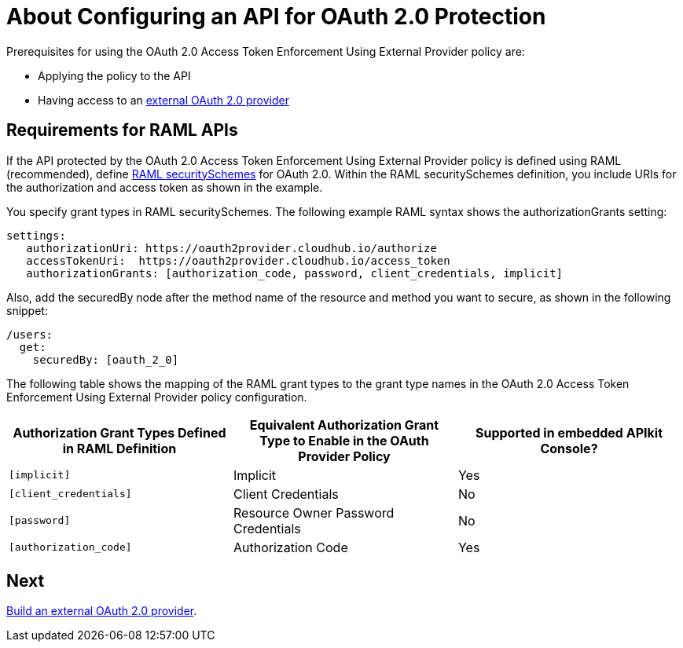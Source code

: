 = About Configuring an API for OAuth 2.0 Protection
:keywords: oauth, raml, token, validation, policy

Prerequisites for using the OAuth 2.0 Access Token Enforcement Using External Provider policy are:

* Applying the policy to the API
* Having access to an link:/api-manager/aes-oauth-faq#about-oauth-provider-models[external OAuth 2.0 provider]

== Requirements for RAML APIs

If the API protected by the OAuth 2.0 Access Token Enforcement Using External Provider policy is defined using RAML (recommended), define link:https://github.com/raml-org/raml-spec/blob/master/versions/raml-10/raml-10.md#oauth-20[RAML securitySchemes] for OAuth 2.0. Within the RAML securitySchemes definition, you include URIs for the authorization and access token as shown in the example.

You specify grant types in RAML securitySchemes. The following example RAML syntax shows the authorizationGrants setting:

----
settings:
   authorizationUri: https://oauth2provider.cloudhub.io/authorize
   accessTokenUri:  https://oauth2provider.cloudhub.io/access_token
   authorizationGrants: [authorization_code, password, client_credentials, implicit]
----

Also, add the securedBy node after the method name of the resource and method you want to secure, as shown in the following snippet: 

----
/users:
  get:
    securedBy: [oauth_2_0]
----

The following table shows the mapping of the RAML grant types to the grant type names in the OAuth 2.0 Access Token Enforcement Using External Provider policy configuration. 

[%header,cols="3*a"]
|===
|Authorization Grant Types Defined in RAML Definition |Equivalent Authorization Grant Type to Enable in the OAuth Provider Policy |Supported in embedded APIkit Console?
|`[implicit]` |Implicit |Yes
|`[client_credentials]` |Client Credentials |No
|`[password]` |Resource Owner Password Credentials |No
|`[authorization_code]` |Authorization Code |Yes
|===

== Next

link:/api-manager/building-an-external-oauth-2.0-provider-application[Build an external OAuth 2.0 provider].
